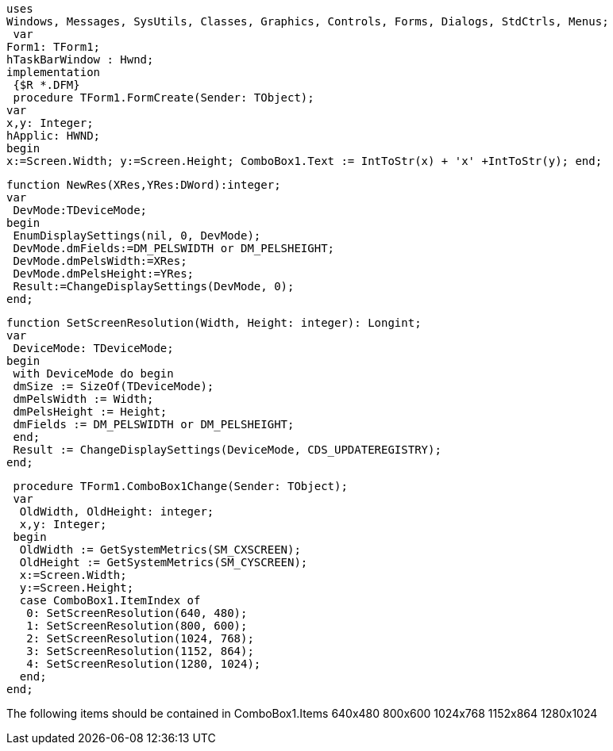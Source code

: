  uses
 Windows, Messages, SysUtils, Classes, Graphics, Controls, Forms, Dialogs, StdCtrls, Menus;
  var
 Form1: TForm1;
 hTaskBarWindow : Hwnd;
 implementation
  {$R *.DFM}
  procedure TForm1.FormCreate(Sender: TObject);
 var
 x,y: Integer;
 hApplic: HWND;
 begin
 x:=Screen.Width; y:=Screen.Height; ComboBox1.Text := IntToStr(x) + 'x' +IntToStr(y); end;

 function NewRes(XRes,YRes:DWord):integer;
 var
  DevMode:TDeviceMode;
 begin
  EnumDisplaySettings(nil, 0, DevMode);
  DevMode.dmFields:=DM_PELSWIDTH or DM_PELSHEIGHT;
  DevMode.dmPelsWidth:=XRes;
  DevMode.dmPelsHeight:=YRes;
  Result:=ChangeDisplaySettings(DevMode, 0);
 end;
 
 function SetScreenResolution(Width, Height: integer): Longint;
 var
  DeviceMode: TDeviceMode;
 begin
  with DeviceMode do begin
  dmSize := SizeOf(TDeviceMode);
  dmPelsWidth := Width;
  dmPelsHeight := Height;
  dmFields := DM_PELSWIDTH or DM_PELSHEIGHT;
  end;
  Result := ChangeDisplaySettings(DeviceMode, CDS_UPDATEREGISTRY);
 end;

 procedure TForm1.ComboBox1Change(Sender: TObject);
 var
  OldWidth, OldHeight: integer;
  x,y: Integer;
 begin
  OldWidth := GetSystemMetrics(SM_CXSCREEN);
  OldHeight := GetSystemMetrics(SM_CYSCREEN);
  x:=Screen.Width;
  y:=Screen.Height;
  case ComboBox1.ItemIndex of
   0: SetScreenResolution(640, 480);
   1: SetScreenResolution(800, 600);
   2: SetScreenResolution(1024, 768);
   3: SetScreenResolution(1152, 864);
   4: SetScreenResolution(1280, 1024);
  end;
end;

The following items should be contained in ComboBox1.Items
640x480
800x600
1024x768
1152x864
1280x1024